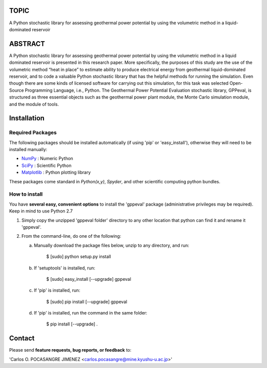 
TOPIC
===============================
A Python stochastic library for assessing geothermal power potential by using the
volumetric method in a liquid-dominated reservoir

ABSTRACT
===============================
A Python stochastic library for assessing geothermal power potential by using
the volumetric method in a liquid dominated reservoir is presented in this 
research paper. More specifically, the purposes of this study are the use of the
volumetric method “heat in place” to estimate ability to produce electrical 
energy from geothermal liquid-dominated reservoir, and to code a valuable Python 
stochastic library that has the helpful methods for running the simulation. Even
though there are some kinds of licensed software for carrying out this simulation, 
for this task was selected Open-Source Programming Language, i.e., Python. The 
Geothermal Power Potential Evaluation stochastic library, GPPeval, is structured 
as three essential objects such as the geothermal power plant module, the Monte 
Carlo simulation module, and the module of tools.

Installation
============

Required Packages
-----------------

The following packages should be installed automatically (if using 'pip'
or 'easy_install'), otherwise they will need to be installed manually:

- NumPy_ : Numeric Python
- SciPy_ : Scientific Python
- Matplotlib_ : Python plotting library

These packages come standard in *Python(x,y)*, *Spyder*, and other
scientific computing python bundles.

How to install
--------------

You have **several easy, convenient options** to install the 'gppeval'
package (administrative privileges may be required). Keep in mind to use Python 2.7

#. Simply copy the unzipped 'gppeval folder' directory to any other location that
   python can find it and rename it 'gppeval'.

#. From the command-line, do one of the following:

   a. Manually download the package files below, unzip to any directory, and
      run:

       $ [sudo] python setup.py install

   b. If 'setuptools' is installed, run:

       $ [sudo] easy_install [--upgrade] gppeval

   c. If 'pip' is installed, run:

       $ [sudo] pip install [--upgrade] gppeval
   
   d. If 'pip' is installed, run the command in the same folder:

       $ pip install [--upgrade] .

Contact
=======

Please send **feature requests, bug reports, or feedback** to:

'Carlos O. POCASANGRE JIMENEZ <carlos.pocasangre@mine.kyushu-u.ac.jp>'


.. _Monte Carlo methods: http://en.wikipedia.org/wiki/Monte_Carlo_method
.. _latin-hypercube sampling: http://en.wikipedia.org/wiki/Latin_hypercube_sampling
.. _soerp: http://pypi.python.org/pypi/soerp
.. _error propagation: http://en.wikipedia.org/wiki/Propagation_of_uncertainty
.. _math: http://docs.python.org/library/math.html
.. _NumPy: http://www.numpy.org/
.. _SciPy: http://scipy.org
.. _Matplotlib: http://matplotlib.org/
.. _scipy.stats: http://docs.scipy.org/doc/scipy/reference/stats.html
.. _uncertainties: http://pypi.python.org/pypi/uncertainties
.. _source code: https://github.com/tisimst/mcerp
.. _Abraham Lee: mailto:tisimst@gmail.com
.. _package documentation: http://pythonhosted.org/mcerp
.. _GitHub: http://github.com/tisimst/mcerp
.. _GitHub: http://github.com/cpocasangre/gppeval

